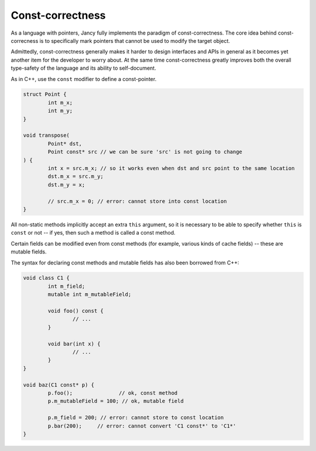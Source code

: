 .. .............................................................................
..
..  This file is part of the Jancy toolkit.
..
..  Jancy is distributed under the MIT license.
..  For details see accompanying license.txt file,
..  the public copy of which is also available at:
..  http://tibbo.com/downloads/archive/jancy/license.txt
..
.. .............................................................................

Const-correctness
=================

As a language with pointers, Jancy fully implements the paradigm of const-correctness. The core idea behind const-correcness is to specifically mark pointers that cannot be used to modify the target object.

Admittedly, const-correctness generally makes it harder to design interfaces and APIs in general as it becomes yet another item for the developer to worry about. At the same time const-correctness greatly improves both the overall type-safety of the language and its ability to self-document.

As in C++, use the ``const`` modifier to define a const-pointer.

.. code-block:: jnc

	struct Point {
		int m_x;
		int m_y;
	}

	void transpose(
		Point* dst,
		Point const* src // we can be sure 'src' is not going to change
	) {
		int x = src.m_x; // so it works even when dst and src point to the same location
		dst.m_x = src.m_y;
		dst.m_y = x;

		// src.m_x = 0; // error: cannot store into const location
	}

All non-static methods implicitly accept an extra ``this`` argument, so it is necessary to be able to specify whether ``this`` is ``const`` or not -- if yes, then such a method is called a const method.

Certain fields can be modified even from const methods (for example, various kinds of cache fields) -- these are mutable fields.

The syntax for declaring const methods and mutable fields has also been borrowed from C++:

.. code-block:: jnc

	void class C1 {
		int m_field;
		mutable int m_mutableField;

		void foo() const {
			// ...
		}

		void bar(int x) {
			// ...
		}
	}

	void baz(C1 const* p) {
		p.foo();               // ok, const method
		p.m_mutableField = 100; // ok, mutable field

		p.m_field = 200; // error: cannot store to const location
		p.bar(200);     // error: cannot convert 'C1 const*' to 'C1*'
	}
